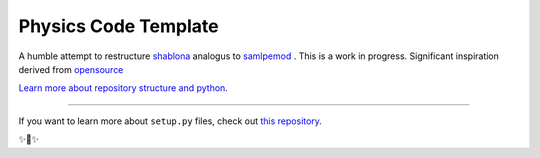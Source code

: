Physics Code Template
=====================

A humble attempt to restructure `shablona <https://github.com/uwescience/shablona>`_ analogus to `samlpemod <https://github.com/kennethreitz/samplemod>`__ . This is a work in progress.
Significant inspiration derived from `opensource <https://github.com/nathanshammah/opensource>`_



`Learn more about repository structure and python <http://www.kennethreitz.org/essays/repository-structure-and-python>`_.

---------------

If you want to learn more about ``setup.py`` files, check out `this repository <https://github.com/kennethreitz/setup.py>`_.

✨🍰✨
